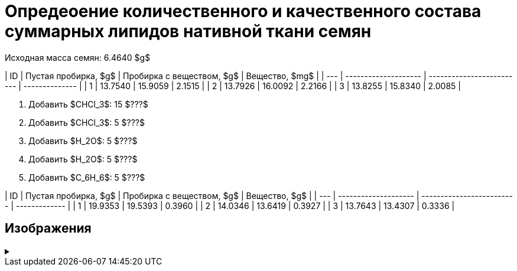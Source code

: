 # Опредеоение количественного и качественного состава суммарных липидов нативной ткани семян

Исходная масса семян: 6.4640 $g$

| ID  | Пустая пробирка, $g$ | Пробирка с веществом, $g$ | Вещество, $mg$ |
| --- | -------------------- | ------------------------- | -------------- |
| 1   | 13.7540              | 15.9059                   | 2.1515         |
| 2   | 13.7926              | 16.0092                   | 2.2166         |
| 3   | 13.8255              | 15.8340                   | 2.0085         |

. Добавить $CHCl_3$: 15 $???$
. Добавить $CHCl_3$: 5 $???$
. Добавить $H_2O$: 5 $???$
. Добавить $H_2O$: 5 $???$
. Добавить $C_6H_6$: 5 $???$

| ID  | Пустая пробирка, $g$ | Пробирка с веществом, $g$ | Вещество, $g$ |
| --- | -------------------- | ------------------------- | ------------- |
| 1   | 19.9353              | 19.5393                   | 0.3960        |
| 2   | 14.0346              | 13.6419                   | 0.3927        |
| 3   | 13.7643              | 13.4307                   | 0.3336        |

== Изображения

.{empty}
[%collapsible]
====
image:images/20240123_131158.jpg[,24%]
image:images/20240123_134830.jpg[,24%]
image:images/20240123_134838.jpg[,24%]
image:images/20240123_134849.jpg[,24%]
image:images/20240123_135156.jpg[,24%]
image:images/20240123_135849.jpg[,24%]
image:images/20240123_140502.jpg[,24%]
image:images/20240123_140508.jpg[,24%]
====
